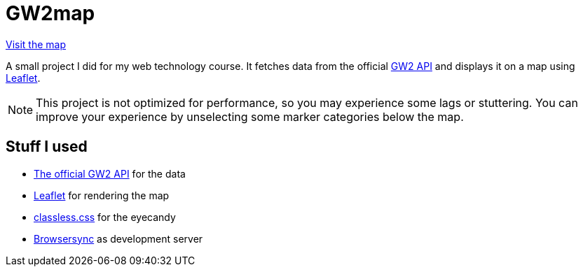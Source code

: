 = GW2map

https://tufteddeer.github.io/gw2map/[Visit the map]

A small project I did for my web technology course.
It fetches data from the official https://wiki.guildwars2.com/wiki/API:1/map_floor[GW2 API] and displays it on a map using https://leafletjs.com/[Leaflet].

NOTE: This project is not optimized for performance, so you may experience some lags or stuttering.
You can improve your experience by unselecting some marker categories below the map.

== Stuff I used

- https://wiki.guildwars2.com/wiki/API:1/map_floor[The official GW2 API] for the data
- https://leafletjs.com/[Leaflet] for rendering the map
- http://classless.de/[classless.css] for the eyecandy
- https://www.browsersync.io/[Browsersync] as development server